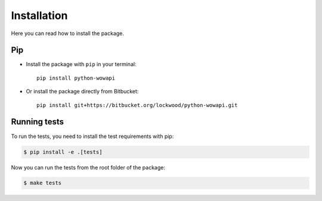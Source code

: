 Installation
============

Here you can read how to install the package.


Pip
---

* Install the package with ``pip`` in your terminal::

    pip install python-wowapi


* Or install the package directly from Bitbucket::

    pip install git+https://bitbucket.org/lockwood/python-wowapi.git


Running tests
-------------

To run the tests, you need to install the test requirements with pip:

.. code-block:: bash

    $ pip install -e .[tests]


Now you can run the tests from the root folder of the package:

.. code-block:: bash

    $ make tests
